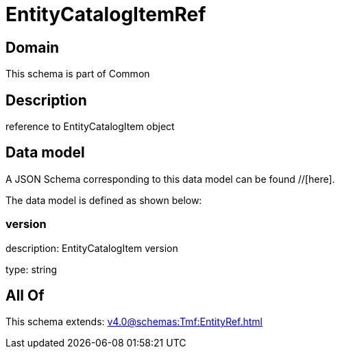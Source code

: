 = EntityCatalogItemRef

[#domain]
== Domain

This schema is part of Common

[#description]
== Description
reference to EntityCatalogItem object


[#data_model]
== Data model

A JSON Schema corresponding to this data model can be found //[here].

The data model is defined as shown below:


=== version
description: EntityCatalogItem version

type: string


[#all_of]
== All Of

This schema extends: xref:v4.0@schemas:Tmf:EntityRef.adoc[]
